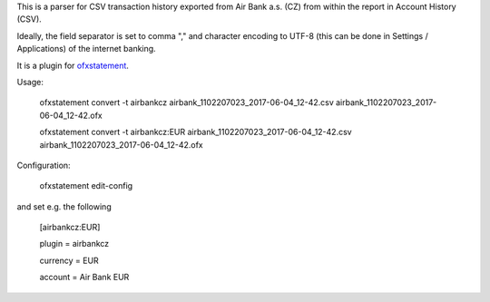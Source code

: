 This is a parser for CSV transaction history exported from Air Bank a.s. (CZ)
from within the report in Account History (CSV).

Ideally, the field separator is set to comma "," and character encoding to UTF-8
(this can be done in Settings / Applications) of the internet banking.

It is a plugin for `ofxstatement`_.

.. _ofxstatement: https://github.com/kedder/ofxstatement

Usage:

    ofxstatement convert -t airbankcz airbank_1102207023_2017-06-04_12-42.csv airbank_1102207023_2017-06-04_12-42.ofx

    ofxstatement convert -t airbankcz:EUR airbank_1102207023_2017-06-04_12-42.csv airbank_1102207023_2017-06-04_12-42.ofx

Configuration:

    ofxstatement edit-config

and set e.g. the following

    [airbankcz:EUR]

    plugin = airbankcz

    currency = EUR

    account = Air Bank EUR
